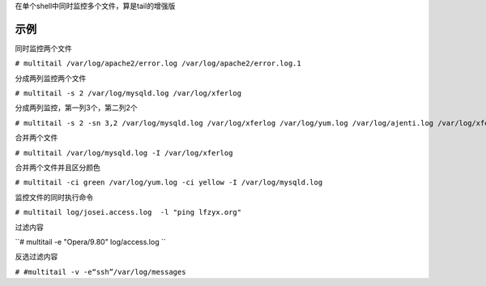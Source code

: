 在单个shell中同时监控多个文件，算是tail的增强版

示例
----

同时监控两个文件

``# multitail /var/log/apache2/error.log /var/log/apache2/error.log.1``

分成两列监控两个文件

``# multitail -s 2 /var/log/mysqld.log /var/log/xferlog``

分成两列监控，第一列3个，第二列2个

``# multitail -s 2 -sn 3,2 /var/log/mysqld.log /var/log/xferlog /var/log/yum.log /var/log/ajenti.log /var/log/xferlog``

合并两个文件

``# multitail /var/log/mysqld.log -I /var/log/xferlog``

合并两个文件并且区分颜色

``# multitail -ci green /var/log/yum.log -ci yellow -I /var/log/mysqld.log``

监控文件的同时执行命令

``# multitail log/josei.access.log  -l "ping lfzyx.org"``

过滤内容

``# multitail -e "Opera/9.80" log/access.log ``

反选过滤内容

``# #multitail -v -e“ssh”/var/log/messages``
